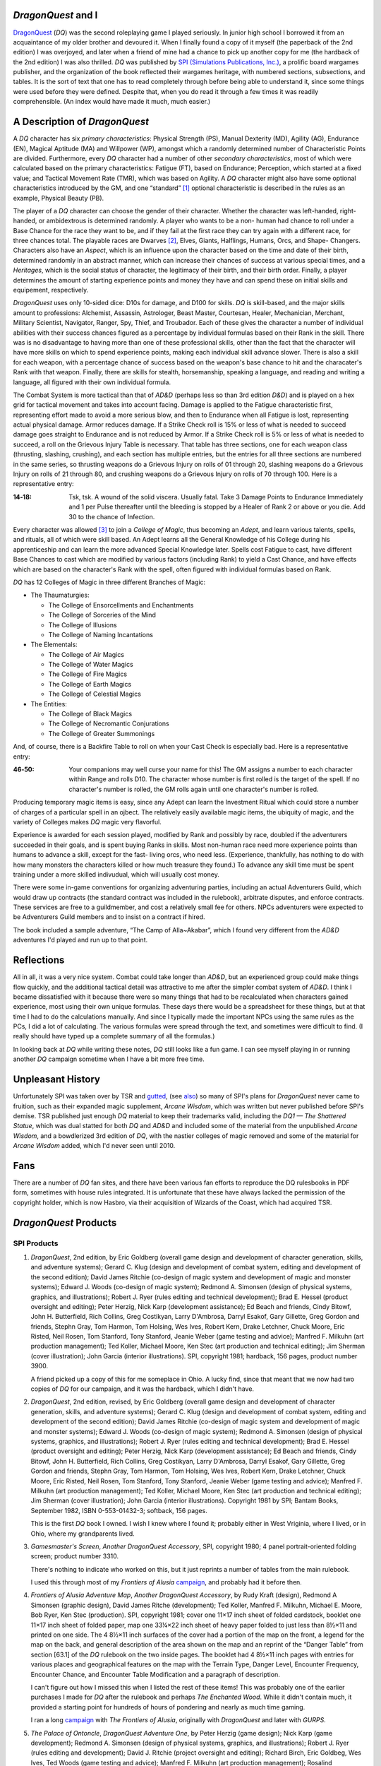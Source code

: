 .. title: DragonQuest
.. slug: dragonquest
.. date: 2019-11-06 10:01:00 UTC-05:00
.. tags: 
.. category: 
.. link: 
.. description: 
.. type: text

.. role:: company

          
`DragonQuest` and I
-------------------

`DragonQuest`_ (`DQ`) was the second roleplaying game I played
seriously.  In junior high school I borrowed it from an acquaintance
of my older brother and devoured it.  When I finally found a copy of
it myself (the paperback of the 2nd edition) I was overjoyed, and
later when a friend of mine had a chance to pick up another copy for
me (the hardback of the 2nd edition) I was also thrilled.  `DQ` was
published by `SPI (Simulations Publications, Inc.)
<http://en.wikipedia.org/wiki/Simulations_Publications>`__, a prolific
board wargames publisher, and the organization of the book reflected
their wargames heritage, with numbered sections, subsections, and
tables.  It is the sort of text that one has to read completely
through before being able to understand it, since some things were
used before they were defined.  Despite that, when you do read it
through a few times it was readily comprehensible.  (An index would
have made it much, much easier.)

A Description of `DragonQuest`
------------------------------

A `DQ` character has six *primary characteristics*: Physical Strength
(PS), Manual Dexterity (MD), Agility (AG), Endurance (EN), Magical
Aptitude (MA) and Willpower (WP), amongst which a randomly determined
number of Characteristic Points are divided.  Furthermore, every `DQ`
character had a number of other *secondary characteristics*, most of
which were calculated based on the primary characteristics: Fatigue
(FT), based on Endurance; Perception, which started at a fixed value;
and Tactical Movement Rate (TMR), which was based on Agility.  A `DQ`
character might also have some optional characteristics introduced by
the GM, and one “standard” [#pb]_ optional characteristic is
described in the rules as an example, Physical Beauty (PB).

The player of a `DQ` character can choose the gender of their
character.  Whether the character was left-handed, right-handed, or
ambidextrous is determined randomly.  A player who wants to be a non-
human had chance to roll under a Base Chance for the race they want to
be, and if they fail at the first race they can try again with a
different race, for three chances total.  The playable races are
Dwarves [#dwarves]_, Elves, Giants, Halflings, Humans, Orcs, and Shape-
Changers.  Characters also have an *Aspect*, which is an influence upon
the character based on the time and date of their birth, determined
randomly in an abstract manner, which can increase their chances of
success at various special times, and a *Heritages*, which is the
social status of character, the legitimacy of their birth, and their
birth order.  Finally, a player determines the amount of starting
experience points and money they have and can spend these on initial
skills and equipement, respectively.

`DragonQuest` uses only 10-sided dice: D10s for damage, and D100 for
skills.  `DQ` is skill-based, and the major skills amount to
professions: Alchemist, Assassin, Astrologer, Beast Master, Courtesan,
Healer, Mechanician, Merchant, Military Scientist, Navigator, Ranger,
Spy, Thief, and Troubador.  Each of these gives the character a number
of individual abilities with their success chances figured as a
percentage by individual formulas based on their Rank in the skill.
There was is no disadvantage to having more than one of these
professional skills, other than the fact that the character will have
more skills on which to spend experience points, making each
individual skill advance slower.  There is also a skill for each
weapon, with a percentage chance of success based on the weapon's base
chance to hit and the characater's Rank with that weapon.  Finally,
there are skills for stealth, horsemanship, speaking a language, and
reading and writing a language, all figured with their own individual
formula.

The Combat System is more tactical than that of `AD&D` (perhaps less so
than 3rd edition `D&D`) and is played on a hex grid for tactical
movement and takes into account facing.  Damage is applied to the
Fatigue characteristic first, representing effort made to avoid a more
serious blow, and then to Endurance when all Fatigue is lost,
representing actual physical damage.  Armor reduces damage.  If a Strike
Check roll is 15% or less of what is needed to succeed damage goes
straight to Endurance and is not reduced by Armor.  If a Strike Check
roll is 5% or less of what is needed to succeed, a roll on the
Grievous Injury Table is necessary.  That table has three sections, one
for each weapon class (thrusting, slashing, crushing), and each
section has multiple entries, but the entries for all three sections
are numbered in the same series, so thrusting weapons do a Grievous
Injury on rolls of 01 through 20, slashing weapons do a Grievous
Injury on rolls of 21 through 80, and crushing weapons do a Grievous
Injury on rolls of 70 through 100.  Here is a representative entry:

..
   That's a non-breaking hyphen between the numbers!

:**14‑18**:
	Tsk, tsk.  A wound of the solid viscera.  Usually fatal.  Take 3
	Damage Points to Endurance Immediately and 1 per Pulse thereafter
	until the bleeding is stopped by a Healer of Rank 2 or above or you
	die.  Add 30 to the chance of Infection.

Every character was allowed [#adepts]_ to join a *College of Magic*, thus
becoming an *Adept*, and learn various talents, spells, and rituals,
all of which were skill based.  An Adept learns all the General
Knowledge of his College during his apprenticeship and can learn the
more advanced Special Knowledge later.  Spells cost Fatigue to cast,
have different Base Chances to cast which are modified by various
factors (including Rank) to yield a Cast Chance, and have effects
which are based on the character's Rank with the spell, often figured
with individual formulas based on Rank.

`DQ` has 12 Colleges of Magic in three different Branches of Magic:

+ The Thaumaturgies:

  + The College of Ensorcellments and Enchantments
  + The College of Sorceries of the Mind
  + The College of Illusions
  + The College of Naming Incantations

+ The Elementals:

  + The College of Air Magics
  + The College of Water Magics
  + The College of Fire Magics
  + The College of Earth Magics
  + The College of Celestial Magics

+ The Entities:

  + The College of Black Magics
  + The College of Necromantic Conjurations
  + The College of Greater Summonings

And, of course, there is a Backfire Table to roll on when your Cast
Check is especially bad.  Here is a representative entry:

..
   That's a non-breaking hyphen between the numbers!

:46‑50:
   Your companions may well curse your name for this! The GM
   assigns a number to each character within Range and rolls D10.  The
   character whose number is first rolled is the target of the spell.  If
   no character's number is rolled, the GM rolls again until one
   character's number is rolled.

Producing temporary magic items is easy, since any Adept can learn the
Investment Ritual which could store a number of charges of a
particular spell in an ojbect.  The relatively easily available magic
items, the ubiquity of magic, and the variety of Colleges makes `DQ`
magic very flavorful.

Experience is awarded for each session played, modified by Rank and
possibly by race, doubled if the adventurers succeeded in their goals,
and is spent buying Ranks in skills.  Most non-human race need more
experience points than humans to advance a skill, except for the fast-
living orcs, who need less.  (Experience, thankfully, has nothing to do
with how many monsters the characters killed or how much treasure they
found.) To advance any skill time must be spent training under a more
skilled indivudual, which will usually cost money.

There were some in-game conventions for organizing adventuring
parties, including an actual Adventurers Guild, which would draw up
contracts (the standard contract was included in the rulebook),
arbitrate disputes, and enforce contracts.  These services are free to
a guildmember, and cost a relatively small fee for others.  NPCs
adventurers were expected to be Adventurers Guild members and to
insist on a contract if hired.

The book included a sample adventure, “The Camp of Alla~Akabar”, which
I found very different from the `AD&D` adventures I'd played and run
up to that point.

Reflections
-----------

All in all, it was a very nice system.  Combat could take longer than
`AD&D`, but an experienced group could make things flow quickly, and
the additional tactical detail was attractive to me after the simpler
combat system of `AD&D`.  I think I became dissatisfied with it
because there were so many things that had to be recalculated when
characters gained experience, most using their own unique formulas.
These days there would be a spreadsheet for these things, but at that
time I had to do the calculations manually.  And since I typically
made the important NPCs using the same rules as the PCs, I did a lot
of calculating.  The various formulas were spread through the text,
and sometimes were difficult to find.  (I really should have typed up
a complete summary of all the formulas.)

In looking back at `DQ` while writing these notes, `DQ` still looks
like a fun game.  I can see myself playing in or running another `DQ`
campaign sometime when I have a bit more free time.

Unpleasant History
------------------

Unfortunately SPI was taken over by TSR and `gutted
<http://www.costik.com/spisins.html>`__, (see `also
<http://grognard.com/zines/so/so43.txt>`__) so many of SPI's plans for
`DragonQuest` never came to fruition, such as their expanded magic
supplement, `Arcane Wisdom`, which was written but never published
before SPI's demise.  TSR published just enough `DQ` material to keep
their trademarks valid, including the `DQ1 — The Shattered Statue`,
which was dual statted for both `DQ` and `AD&D` and included some of
the material from the unpublished `Arcane Wisdom`, and a bowdlerized
3rd edition of `DQ`, with the nastier colleges of magic removed and
some of the material for `Arcane Wisdom` added, which I'd never seen
until 2010.

Fans
----

There are a number of `DQ` fan sites, and there have been various fan
efforts to reproduce the DQ rulesbooks in PDF form, sometimes with
house rules integrated.  It is unfortunate that these have always
lacked the permission of the copyright holder, which is now Hasbro,
via their acquisition of Wizards of the Coast, which had acquired TSR.

`DragonQuest` Products
----------------------

**SPI Products**
~~~~~~~~~~~~~~~~

.. _dq2e:

1. `DragonQuest`, 2nd edition, by Eric Goldberg (overall game design
   and development of character generation, skills, and adventure
   systems); Gerard C. Klug (design and development of combat system,
   editing and development of the second edition); David James Ritchie
   (co-design of magic system and development of magic and monster
   systems); Edward J. Woods (co-design of magic system); Redmond A.
   Simonsen (design of physical systems, graphics, and illustrations);
   Robert J. Ryer (rules editing and technical development); Brad E.
   Hessel (product oversight and editing); Peter Herzig, Nick Karp
   (development assistance); Ed Beach and friends, Cindy Bitowf, John H.
   Butterfield, Rich Collins, Greg Costikyan, Larry D'Ambrosa, Darryl
   Esakof, Gary Gillette, Greg Gordon and friends, Stephn Gray, Tom
   Harmon, Tom Holsing, Wes Ives, Robert Kern, Drake Letchner, Chuck
   Moore, Eric Risted, Neil Rosen, Tom Stanford, Tony Stanford, Jeanie
   Weber (game testing and advice); Manfred F. Milkuhn (art production
   management); Ted Koller, Michael Moore, Ken Stec (art production and
   technical editing); Jim Sherman (cover illustration); John Garcia
   (interior illustrations).  SPI, copyright 1981; hardback, 156 pages,
   product number 3900.

   A friend picked up a copy of this for me someplace in Ohio.  A lucky
   find, since that meant that we now had two copies of `DQ` for our
   campaign, and it was the hardback, which I didn't have.

.. _dq2er:

2. `DragonQuest`, 2nd edition, revised, by Eric Goldberg (overall
   game design and development of character generation, skills, and
   adventure systems); Gerard C. Klug (design and development of combat
   system, editing and development of the second edition); David James
   Ritchie (co-design of magic system and development of magic and
   monster systems); Edward J. Woods (co-design of magic system); Redmond
   A. Simonsen (design of physical systems, graphics, and illustrations);
   Robert J. Ryer (rules editing and technical development); Brad E.
   Hessel (product oversight and editing); Peter Herzig, Nick Karp
   (development assistance); Ed Beach and friends, Cindy Bitowf, John H.
   Butterfield, Rich Collins, Greg Costikyan, Larry D'Ambrosa, Darryl
   Esakof, Gary Gillette, Greg Gordon and friends, Stephn Gray, Tom
   Harmon, Tom Holsing, Wes Ives, Robert Kern, Drake Letchner, Chuck
   Moore, Eric Risted, Neil Rosen, Tom Stanford, Tony Stanford, Jeanie
   Weber (game testing and advice); Manfred F. Milkuhn (art production
   management); Ted Koller, Michael Moore, Ken Stec (art production and
   technical editing); Jim Sherman (cover illustration); John Garcia
   (interior illustrations).  Copyright 1981 by SPI; Bantam Books,
   September 1982, ISBN 0-553-01432-3; softback, 156 pages.

   This is the first `DQ` book I owned.  I wish I knew where I found
   it; probably either in West Vriginia, where I lived, or in Ohio,
   where my grandparents lived.

.. _dqgms:

3. `Gamesmaster's Screen`, *Another DragonQuest Accessory*, SPI,
   copyright 1980; 4 panel portrait-oriented folding screen; product
   number 3310.

   There's nothing to indicate who worked on this, but it just
   reprints a number of tables from the main rulebook.

   I used this through most of my `Frontiers of Alusia` campaign__,
   and probably had it before then.

__ link://slug/alusia

.. _frontiers-of-alusia-adventure-map:

4. `Frontiers of Alusia Adventure Map`, *Another DragonQuest
   Accessory*, by Rudy Kraft (design), Redmond A Simonsen (graphic
   design), David James Ritche (development); Ted Koller, Manfred F.
   Milkuhn, Michael E. Moore, Bob Ryer, Ken Stec (production).  SPI,
   copyright 1981; cover one 11×17 inch sheet of folded cardstock,
   booklet one 11×17 inch sheet of folded paper, map one 33¼×22 inch
   sheet of heavy paper folded to just less than 8½×11 and printed on
   one side.  The 4 8½×11 inch surfaces of the cover had a portion of
   the map on the front, a legend for the map on the back, and general
   description of the area shown on the map and an reprint of the
   “Danger Table” from section [63.1] of the `DQ` rulebook on the two
   inside pages.  The booklet had 4 8½×11 inch pages with entries for
   various places and geographical features on the map with the Terrain
   Type, Danger Level, Encounter Frequency, Encounter Chance, and
   Encounter Table Modification and a paragraph of description.

   I can't figure out how I missed this when I listed the rest of
   these items!  This was probably one of the earlier purchases I made
   for `DQ` after the rulebook and perhaps `The Enchanted Wood`.  While
   it didn't contain much, it provided a starting point for hundreds
   of hours of pondering and nearly as much time gaming.

   I ran a long campaign__ with `The Frontiers of Alusia`, originally
   with `DragonQuest` and later with `GURPS`.

__ link://slug/alusia

.. _dqpo: 

5. `The Palace of Ontoncle`, *DragonQuest Adventure One*, by Peter
   Herzig (game design); Nick Karp (game development); Redmond A.
   Simonsen (design of physical systems, graphics, and illustrations);
   Robert J. Ryer (rules editing and development); David J. Ritchie
   (project oversight and editing); Richard Birch, Eric Goldbeg, Wes
   Ives, Ted Woods (game testing and advice); Manfred F. Milkuhn (art
   production management); Rosalind Fruchtman, Ted Koller, Michael Moore
   (art production and technical editing); Matthew Quayle (box cover
   illustration).  SPI, copyright 1980; 28 pages, counting front cover and
   back cover; product number 316P11.

   I don't think I ever saw a copy of this in a store back when I was
   playing `DQ`.  I got a copy of it in December 2007 from an internet
   store that deals in out-of-print games.

.. _dqba:

6. `The Blade of Allectus`, *DragonQuest Adventure Two*, by Nick Karp
   (game design and development); Redmond A. Simonsen (design of physical
   systems, graphics, and illustrations); Robert J. Ryer (rules editing
   and technical development); David J. Ritchie (project oversight and
   editing); Richard Birch, Eric Goldberg, Wes Ives, Ted Woods (game
   testing and advice); Manfred F. Milkuhn (art production management);
   Rosalind Fruchtman, Ted Koller, Michael Moore (art production and
   technical editing); Tom Kidd (cover illustration); Jon Victor
   (interior illustration).  SPI, copyright 1980; 28 pages, counting front
   cover and back cover; product number 317P11.

   I saw a copy of this in a store in a mall near Beckley, West
   Virginia in the mide 1980s, but as a teenager didn't have enough
   money to buy it, something I bitterly regreted at the time.  I got a
   copy of this in December 2007 from an internet store that deals in
   out-of-print games.

.. _the-enchanted-wood:

7. `The Enchanted Wood`, *DragonQuest Adventure Three*, by Paul
   Jaquays (adventure design); Gerard C. Klug (adventure editing and
   development); Redmond A Simonsen (design of physical systems,
   grahpics, and illustrations); Robert J. Ryer (technical editing and
   development); Manfred F. Milkuhn (art production management); Ed
   Beach, Greg Gordon, Stephen Gray, Robert B. Kern, John Kuhhta, Fred
   Malmberg, Dean Martelle, Tom Stanford, Tony Stanford, and all the
   `DragonQuest` players who participated in the tournaments using
   this adventure at Origins '81, GenCon East, and GenCon XIV
   (adventure testing); Marjorie Gray, Ted Koller, Ken Stec (art
   production); Timothy Truman (cover and interior
   illustrations).  SPI, copyright 1981; 48 pages, counting front cover
   and back cover; product number 3551.

   This was probably the second `DQ` product I owned, and after the
   rulebook it was definitely the best.  For many years it was the
   **only** `DQ` adventure I owned [#dq-in-wv]_.  Paul
   Jaquays [#jaquays]_, as I found out many years
   later [#jaquays-adventures]_, actually published several wonderful
   “present a setting with multiple groups in conflict and interesting
   locations”-style adventures, and `The Enchanted Wood` was his
   effort in this vein for `DQ`.  Like several of the adventures he
   worked on (`Caverns of Thracia` is another example) this was really
   more of a campaign in a box, supporting way more than a simple
   adventure.  I think this was easily the best of the few published
   `DQ` adventures.  Amusingly, although Paul Jaquays learned the
   rules before writing `The Enchanted Wood`, he never actually
   *played* `DQ`.

8. `Arena of Death`

   I'm pretty sure I owned this at one point; I seem to still have the
   tactical map.  If I recall correctly it was a gladitorial game
   based on the combat system from 1st edition `DragonQuest`, or
   perhaps a predecessor to it.

9. `DragonQuest`, 1st edition, boxed set; Eric Goldberg (Game
   Design/Development), Redmond A. Simonsen (Graphic Design), David
   J. Ritchie (Game Development). Copyright 1980, Simulations
   Publication Inc.

   I was amazed at my luck when I found this in a used bookstore in
   Buckhannon, WV, on Saturday, 20 February 2010, and bought it for
   7$US.  The bottom of the box is a bit water-stained, but the
   contents were all there, the chits unpunched.  It was interesting
   to read the combat rules and see how they differed from the 2nd
   edition. 

Judges Guild Products
~~~~~~~~~~~~~~~~~~~~~

I got all of the following in December 2007 from an internet store that
deals in out-of-print games.

All three of these are set in SPI's `The Frontiers of Alusia`; I wish
I had owned them when I was running my `The Frontiers of Alusia`
campaign, so I could have mined them for ideas.  They did flesh out the
setting a little bit.


1. `Magebird Quest`, *A DragonQuest Adventure*, by Dave Sering
   (design); Rick Houser (cover art); Ken Simpson, Erin McKee (interior
   art); Jerry Taylor, Roger C. Harvey, Rick Houser, John Mortimer
   (graphics and layout).  Judges Guild, copyright 1982; 64 pages,
   counting front cover and back cover; product number 890; $10.00.

      | SEARCH FOR THE AZURE SEA FALCON
      | ADVENTURE ACROSS ALUSIA
      | NEW MONSTERS AND TREASURES

2. `Heroes and Villians`, *A DragonQuest Adventure*; by Edward R.G.
   Mortimer, Diane Mortimer, Scott Fulton (design); Bob Bledsaw, Jr.
   (cover art); Kevin Siembieda, Bob Bledsaw, Jr., John Mortimer, Rick
   Houser, Bill Wampler, William Francis, Mel White, E.L. Perry, William
   Schmidt, Aaron Arocho (interior art); John Mortimer, Mark Holmer
   (graphics and layout); Penny Goodman (composition); Judges Guild,
   copyright 1982; 48 pages, counting front cover and back cover; product
   number 900, $7.00.

       `The Frontiers of Alusia`\ ™ come alive! Here are
       numerous non-player characters to interact with your player's
       characters.  These characters will add life to any `DragonQuest`\ ™
       campaign!

3. `Starsilver Trek`, *A DragonQuest Adventure*; by Diane Mortimer,
   Bill Pixley, Scott Fulton, Dave Sering, 13 (design); Diane Mortimer
   (poetry); Roger C. Harvey, John Mortimer (graphics and layout); Rick
   Houser (cover art); John Mortimer, Lisa Agostinelli, Ken Simpson; Erin
   McKee (interior art); Penny Goodman (composition); Judges Guild,
   copyright 1982; 48 pages, counting front cover and back cover; product
   number 930; $7.00.


TSR Products
~~~~~~~~~~~~

1. `DQ1 — The Shattered Statue`, by Paul Jaquays; David J. Ritchie,
   Gerry Klug (Arcane Wisdom); Steve Perrin (editor); Daniel Horne (cover
   art); Paul Jaquays (illustrations); David Sutherland, Denis Kauth,
   Steve Sullivan, Diesel (cartography); TSR Inc., copyright 1988; 48
   pages, separate 3 panel folded cardstock cover; product number 9221;
   $5.95.

      | `Advanced Dungeons & Dragons`
      | Also for use with the DRAGONQUEST Game
      | Dual Game System Adventure
      | An Adventure for 5-6 Characters, Levels 5-9 (`AD&D` rules)
      | Contains portions of ARCANE WISDOM, a DRAGONQUEST rules supplement

   I'm reasonably certain that I bought this in a store somewhere, in
   which case I probably owned it a year or two after its publication
   date.  Also by Paul Jaquays (and featuring the return of an NPC from
   `The Enchanted Wood`) this dual `AD&D`/ `DQ` adventure and rules
   supplement was too little, too late.

TSR also published a bowdlerized 3rd edition of `DQ`, which I knew
about but never saw until 2010.  It was a subject for controversy and
resentment amongst `DQ` players.

2. `DragonQuest`, 3rd edition; Gerald C. Klug (DEVELOPMENT of the
   THIRD EDITION); Jon Pickens (Co-ordination and editing); David
   J. Ritchie, Darryl Esakof, Nick Karp, Ted Woods, Deborah Ritchie
   (Additional MAGIC SYSTEM DEVELOPMENT); Paul Hanchette (THIRD
   EDITION GRAPHICS and ART PRODUCTION); Joe Chiodo (COVER
   ILLUSTRATION); Tim Truman (Additional INTERIOR ILLUSTRATION); Eric
   Aldrich, Matthew Erskine, Greg Gordon, Theo Patterson, Verne
   Wetherholt and friends (GAME TESTING and ADVICE).  Copyright 1989
   by TSR, Inc.

   I bought this in 2010, when I saw it going cheap at an internet
   store that deals in out-of-print games.  It is a 8½×11 paperback
   (with much flimsier covers than the paperback 2nd edition), with a
   cover illustration much less striking than the 2nd edition cover.
   It is printed in black-and-white only, lacking the red headings and
   shadings of the 2nd edition.

   Sometime when I'm feeling resilient I'll site down and read it
   cover to cover and compare it to 2nd edition for differences.
   Sigh. 


.. [#pb] In practice every character had a Physical Beauty score, since it
   was in the rulebook, and indeed a Courtesan character was *required*
   to have a Physical Beauty score.

.. [#dwarves] `DQ`, like most other fantasy roleplaying games, followed
   Tolkien's lead in spelling Dwarves and Elves.

.. [#adepts] Indeed, even encouraged, since there was no cost to join a College
   and no benefit for not joining, other than not having to spread ones
   later experience points over more skills.

.. [#dq-in-wv] My access to `DQ` publications in 1980s West
   Virginia was restricted by the limited stock carried by the local
   stores and the emptiness of my wallet as a teenager, although I did
   see a few of `DQ` products in stores in WV.

.. [#jaquays] Paul Jaquays, now Jennell Jaquays, is a talented artist
   and designer who worked extensively in roleplaying games then moved
   on to computer games.

.. [#jaquays-adventures] I became better acquainted with Paul Jaquays'
   work later through recommendations on the Internet and when some of
   it was reprinted for 3rd edition `D&D` and when `Griffin Mountain`
   was republished as part of the Moon Design Publications Glorantha
   Classics reprints.  Oddly enough, I had read and been intrigued by
   `Griffin Island`, the 3rd edition `RuneQuest` boxed set, when I was
   first buying `RuneQuest 3` material, but had somehow not connected
   Paul Jaquays of `The Enchanted Wood` with it.

   It wasn't until gaming stores selling over the Internet became
   common that I tracked down his other `RuneQuest` adventures and his
   earlier `D&D` adventures from :company:`Judges Guild`.

.. _`DragonQuest`: http://en.wikipedia.org/wiki/DragonQuest

